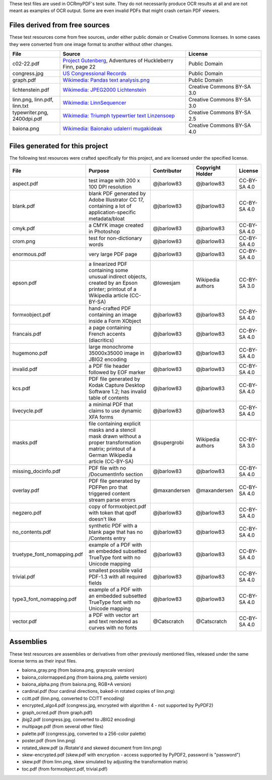 These test files are used in OCRmyPDF's test suite. They do not necessarily produce OCR results
at all and are not meant as examples of OCR output. Some are even invalid PDFs that might
crash certain PDF viewers.


Files derived from free sources
===============================

These test resources come from free sources, under either public domain or Creative Commons licenses.
In some cases they were converted from one image format to another without other changes.

.. list-table::
    :widths: 20 50 30
    :header-rows: 1

    *   - File
        - Source
        - License
    *   - c02-22.pdf
        - `Project Gutenberg`_, Adventures of Huckleberry Finn, page 22
        - Public Domain
    *   - congress.jpg
        - `US Congressional Records`_
        - Public Domain
    *   - graph.pdf
        - `Wikimedia: Pandas text analysis.png`_
        - Public Domain
    *   - lichtenstein.pdf
        - `Wikimedia: JPEG2000 Lichtenstein`_
        - Creative Commons BY-SA 3.0
    *   - linn.png, linn.pdf, linn.txt
        - `Wikimedia: LinnSequencer`_
        - Creative Commons BY-SA 3.0
    *   - typewriter.png, 2400dpi.pdf
        - `Wikimedia: Triumph typewrtier text Linzensoep`_
        - Creative Commons BY-SA 2.5
    *   - baiona.png
        - `Wikimedia: Baionako udalerri mugakideak`_
        - Creative Commons BY-SA 4.0


Files generated for this project
================================

The following test resources were crafted specifically for this project, and are
licensed under the specified license.

.. list-table::
    :widths: 20 40 15 15 10
    :header-rows: 1

    *   - File
        - Purpose
        - Contributor
        - Copyright Holder
        - License
    *   - aspect.pdf
        - test image with 200 x 100 DPI resolution
        - @jbarlow83
        - @jbarlow83
        - CC-BY-SA 4.0
    *   - blank.pdf
        - blank PDF generated by Adobe Illustrator CC 17, containing a lot of application-specific metadata/bloat
        - @jbarlow83
        - @jbarlow83
        - CC-BY-SA 4.0
    *   - cmyk.pdf
        - a CMYK image created in Photoshop
        - @jbarlow83
        - @jbarlow83
        - CC-BY-SA 4.0
    *   - crom.png
        - test for non-dictionary words
        - @jbarlow83
        - @jbarlow83
        - CC-BY-SA 4.0
    *   - enormous.pdf
        - very large PDF page
        - @jbarlow83
        - @jbarlow83
        - CC-BY-SA 4.0
    *   - epson.pdf
        - a linearized PDF containing some unusual indirect objects, created by an Epson printer; printout of a Wikipedia article (CC-BY-SA)
        - @lowesjam
        - Wikipedia authors
        - CC-BY-SA 3.0
    *   - formxobject.pdf
        - hand-crafted PDF containing an image inside a Form XObject
        - @jbarlow83
        - @jbarlow83
        - CC-BY-SA 4.0
    *   - francais.pdf
        - a page containing French accents (diacritics)
        - @jbarlow83
        - @jbarlow83
        - CC-BY-SA 4.0
    *   - hugemono.pdf
        - large monochrome 35000x35000 image in JBIG2 encoding
        - @jbarlow83
        - @jbarlow83
        - CC-BY-SA 4.0
    *   - invalid.pdf
        - a PDF file header followed by EOF marker
        - @jbarlow83
        - @jbarlow83
        - CC-BY-SA 4.0
    *   - kcs.pdf
        - PDF file generated by Kodak Capture Desktop Software 1.2; has invalid table of contents
        - @jbarlow83
        - @jbarlow83
        - CC-BY-SA 4.0
    *   - livecycle.pdf
        - a minimal PDF that claims to use dynamic XFA forms
        - @jbarlow83
        - @jbarlow83
        - CC-BY-SA 4.0
    *   - masks.pdf
        - file containing explicit masks and a stencil mask drawn without a proper transformation matrix; printout of a German Wikipedia article (CC-BY-SA)
        - @supergrobi
        - Wikipedia authors
        - CC-BY-SA 3.0
    *   - missing_docinfo.pdf
        - PDF file with no /DocumentInfo section
        - @jbarlow83
        - @jbarlow83
        - CC-BY-SA 4.0
    *   - overlay.pdf
        - PDF file generated by PDFPen pro that triggered content stream parse errors
        - @maxandersen
        - @maxandersen
        - CC-BY-SA 4.0
    *   - negzero.pdf
        - copy of formxobject.pdf with token that qpdf doesn't like
        - @jbarlow83
        - @jbarlow83
        - CC-BY-SA 4.0
    *   - no_contents.pdf
        - synthetic PDF with a blank page that has no /Contents entry
        - @jbarlow83
        - @jbarlow83
        - CC-BY-SA 4.0
    *   - truetype_font_nomapping.pdf
        - example of a PDF with an embedded subsetted TrueType font with no Unicode mapping
        - @jbarlow83
        - @jbarlow83
        - CC-BY-SA 4.0
    *   - trivial.pdf
        - smallest possible valid PDF-1.3 with all required fields
        - @jbarlow83
        - @jbarlow83
        - CC-BY-SA 4.0
    *   - type3_font_nomapping.pdf
        - example of a PDF with an embedded subsetted TrueType font with no Unicode mapping
        - @jbarlow83
        - @jbarlow83
        - CC-BY-SA 4.0
    *   - vector.pdf
        - a PDF with vector art and text rendered as curves with no fonts
        - @Catscratch
        - @Catscratch
        - CC-BY-SA 4.0


Assemblies
==========

These test resources are assemblies or derivatives from other previously mentioned files, released under the same license terms as their input files.

- baiona_gray.png (from baiona.png, grayscale version)
- baiona_colormapped.png (from baiona.png, palette version)
- baiona_alpha.png (from baiona.png, RGB+A version)
- cardinal.pdf (four cardinal directions, baked-in rotated copies of linn.png)
- ccitt.pdf (linn.png, converted to CCITT encoding)
- encrypted_algo4.pdf (congress.jpg, encrypted with algorithm 4 - not supported by PyPDF2)
- graph_ocred.pdf (from graph.pdf)
- jbig2.pdf (congress.jpg, converted to JBIG2 encoding)
- multipage.pdf (from several other files)
- palette.pdf (congress.jpg, converted to a 256-color palette)
- poster.pdf (from linn.png)
- rotated_skew.pdf (a /Rotate'd and skewed document from linn.png)
- skew-encrypted.pdf (skew.pdf with encryption - access supported by PyPDF2, password is "password")
- skew.pdf (from linn.png, skew simulated by adjusting the transformation matrix)
- toc.pdf (from formxobject.pdf, trivial.pdf)


.. _`Wikimedia: LinnSequencer`: https://upload.wikimedia.org/wikipedia/en/b/b7/LinnSequencer_hardware_MIDI_sequencer_brochure_page_2_300dpi.jpg

.. _`Project Gutenberg`: https://www.gutenberg.org/files/76/76-h/76-h.htm#c2

.. _`US Congressional Records`: http://www.baxleystamps.com/litho/meiji/courts_1871.jpg

.. _`Wikimedia: Pandas text analysis.png`: https://en.wikipedia.org/wiki/File:Pandas_text_analysis.png

.. _`Wikimedia: JPEG2000 Lichtenstein`: https://en.wikipedia.org/wiki/JPEG_2000#/media/File:Jpeg2000_2-level_wavelet_transform-lichtenstein.png

.. _`Linux (Wikipedia Article)`: https://de.wikipedia.org/wiki/Linux

.. _`Wikimedia: Triumph typewrtier text Linzensoep`: https://commons.wikimedia.org/wiki/File:Triumph.typewriter_text_Linzensoep.gif

.. _`Wikimedia: Baionako udalerri mugakideak`: https://commons.wikimedia.org/wiki/File:Baionako_udalerri_mugakideak.png
